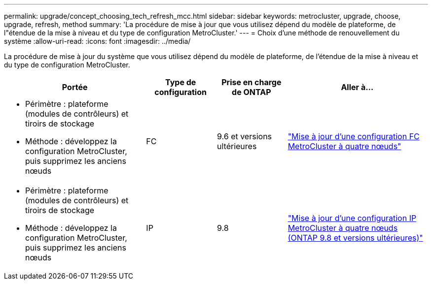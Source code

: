 ---
permalink: upgrade/concept_choosing_tech_refresh_mcc.html 
sidebar: sidebar 
keywords: metrocluster, upgrade, choose, upgrade, refresh, method 
summary: 'La procédure de mise à jour que vous utilisez dépend du modèle de plateforme, de l"étendue de la mise à niveau et du type de configuration MetroCluster.' 
---
= Choix d'une méthode de renouvellement du système
:allow-uri-read: 
:icons: font
:imagesdir: ../media/


[role="lead"]
La procédure de mise à jour du système que vous utilisez dépend du modèle de plateforme, de l'étendue de la mise à niveau et du type de configuration MetroCluster.

[cols="2,1,1,2"]
|===
| Portée | Type de configuration | Prise en charge de ONTAP | Aller à... 


 a| 
* Périmètre : plateforme (modules de contrôleurs) et tiroirs de stockage
* Méthode : développez la configuration MetroCluster, puis supprimez les anciens nœuds

 a| 
FC
 a| 
9.6 et versions ultérieures
 a| 
link:task_refresh_4n_mcc_fc.html["Mise à jour d'une configuration FC MetroCluster à quatre nœuds"]



 a| 
* Périmètre : plateforme (modules de contrôleurs) et tiroirs de stockage
* Méthode : développez la configuration MetroCluster, puis supprimez les anciens nœuds

 a| 
IP
 a| 
9.8
 a| 
link:task_refresh_4n_mcc_ip.html["Mise à jour d'une configuration IP MetroCluster à quatre nœuds (ONTAP 9.8 et versions ultérieures)"]

|===